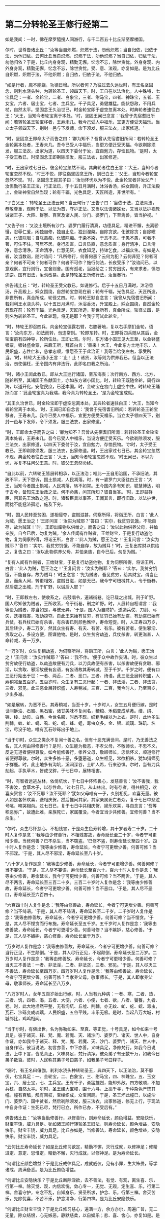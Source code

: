 
--------------

* 第二分转轮圣王修行经第二
如是我闻：一时，佛在摩罗醯搜人间游行，与千二百五十比丘渐至摩楼国。

尔时，世尊告诸比丘：“汝等当自炽燃，炽燃于法，勿他炽燃；当自归依，归依于法，勿他归依。云何比丘当自炽燃，炽燃于法，勿他炽燃？当自归依，归依于法，勿他归依？于是，比丘内身身观，精勤无懈，忆念不忘，除世贪忧。外身身观、内外身身观，精勤无懈，忆念不忘，除世贪忧。受、意、法观，亦复如是。是为比丘自炽燃，炽燃于法，不他炽燃；自归依，归依于法，不他归依。

“如是行者，魔不能娆，功德日增。所以者何？乃往过去久远世时，有王名坚固念，刹利水浇头种，为转轮圣王，领四天下。时，王自在以法治化，人中殊特，七宝具足：一者、金轮宝，二者、白象宝，三者、绀马宝，四者、神珠宝，五者、玉女宝，六者、居士宝，七者、主兵宝。千子具足，勇健雄猛。能伏怨敌，不用兵杖，自然太平。坚固念王久治世已，时金轮宝即于虚空忽离本处。时典轮者速往白王：‘大王，当知今者轮宝离于本处。'时，坚固王闻已念言：‘我曾于先宿耆旧所闻：若转轮圣王轮宝移者，王寿未几。我今己受人中福乐，宜更方便受天福乐。当立太子领四天下，别封一邑与下发师，命下须发，服三法衣，出家修道。'

“时，坚固念王即命太子而告之曰：‘卿为知不？吾曾从先宿耆旧所闻：若转轮圣王金轮离本处者，王寿未几。吾今已受人中福乐，当更方便迁受天福。今欲剃除须发，服三法衣，出家为道，以四天下委付于汝，宜自勉力，存恤民物。'是时，太子受王教已，时坚固念王即剃除须发，服三法衣，出家修道。

“时，王出家过七日已，彼金轮宝忽然不现。其典轮者往白王言：‘大王，当知今者轮宝忽然不现。'时王不悦，即往诣坚固念王所，到已白王：‘父王，当知今者轮宝忽然不现。'时，坚固念王报其子曰：‘汝勿怀忧以为不悦，此金轮宝者非汝父产！汝但勤行圣王正法，行正法已，于十五日月满时，沐浴香汤，婇女围绕，升正法殿上，金轮神宝自然当现；轮有千辐，光色具足，天匠所造，非世所有。'

“子白父王：‘转轮圣王正法云何？当云何行？'王告子曰：‘当依于法，立法具法，恭敬尊重，观察于法，以法为首，守护正法。又当以法诲诸婇女，又当以法护视教诫诸王子、大臣、群寮、百官及诸人民、沙门、婆罗门，下至禽兽，皆当护视。'

“又告子曰：‘又汝土境所有沙门、婆罗门履行清真，功德具足，精进不懈，去离骄慢，忍辱仁爱，闲独自修，独自止息，独到涅槃。自除贪欲，化彼除贪；自除瞋恚，化彼除瞋；自除愚痴，化彼除痴。于染不染，于恶不恶，于愚不愚，可著不著，可住不住，可居不居。身行质直，口言质直，意念质直；身行清净，口言清净，意念清净，正命清净，仁慧无厌，衣食知足，持钵乞食，以福众生。有如是人者，汝当数诣，随时谘问：“凡所修行，何善何恶？云何为犯？云何非犯？何者可亲？何者不可亲？何者可作？何者不可作？施行何法，长夜受乐？”汝谘问已，以意观察，宜行则行，宜舍则舍。国有孤老，当拯给之；贫穷困劣，有来求者，慎勿违逆。国有旧法，汝勿改易。此是转轮圣王所修行法，汝当奉行。'”

佛告诸比丘：“时，转轮圣王受父教已，如说修行。后于十五日月满时，沐浴香汤，升高殿上，婇女围绕，自然轮宝忽现在前；轮有千辐，光色具足，天匠所造，非世所有，真金所成，轮径丈四。时，转轮王默自念言：‘我曾从先宿耆旧所闻：若刹利王水浇头种，以十五日月满时，沐浴香汤，升宝殿上，婇女围绕，自然金轮忽现在前；轮有千辐，光色具足，天匠所造，非世所有，真金所成，轮径丈四，是则名为转轮圣王。今此轮现，将无是耶？今我宁可试此轮宝。'

“时，转轮王即召四兵，向金轮宝偏露右臂，右膝著地，复以右手摩扪金轮，语言：‘汝向东方，如法而转，勿违常则。'轮即东转。时，王即将四兵随从其后，金轮宝前有四神导，轮所住处，王即止驾。尔时，东方诸小国王见大王至，以金钵盛银粟，银钵盛金粟，来趣王所，拜首白言：‘善来！大王，今此东方土地丰乐，人民炽盛，志性仁和，慈孝忠顺，惟愿圣王于此治正！我等当给使左右，承受所当。'时，转轮大王语小王言：‘止！止！诸贤，汝等则为供养我已。但当以正法治，勿使偏枉，无令国内有非法行，此即名曰我之所治。'

“时，诸小王闻此教已，即从大王巡行诸国，至东海表；次行南方、西方、北方，随轮所至，其诸国王各献国土，亦如东方诸小国比。时，转轮王既随金轮，周行四海，以道开化，安慰民庶，已还本国。时，金轮宝在宫门上虚空中住。时转轮王踊跃而言：‘此金轮宝真为我瑞，我今真为转轮圣王。'是为金轮宝成就。

“其王久治世已，时金轮宝即于虚空忽离本处。其典轮者速往白王：‘大王，当知今者轮宝离于本处。'时，王闻已即自念言：‘我曾于先宿耆旧所闻：若转轮圣王轮宝移者，王寿未几。我今已受人中福乐，宜更方便受天福乐。当立太子领四天下，别封一邑与下发师，令下须发，服三法衣，出家修道。'

“时，王即命太子而告之曰：‘卿为知不？吾曾从先宿耆旧所闻：若转轮圣王金轮宝离本处者，王寿未几。吾今已受人中福乐，当设方便迁受天乐。今欲剃除须发，服三法衣，出家修道，以四天下委付于汝，宜自勉力，存恤民物。'尔时，太子受王教已，王即剃除须发，服三法衣，出家修道。时，王出家过七日已，其金轮宝忽然不现。典金轮者往白王言：‘大王，当知今者轮宝忽然不现。'时王闻已，不以为忧，亦复不往问父王意。时，彼父王忽然命终。

“自此以前，六转轮王皆展转相承，以正法治；唯此一王自用治国，不承旧法，其政不平，天下怨诉，国土损减，人民凋落。时，有一婆罗门大臣往白王言：‘大王，当知今者国土损减，人民凋落，转不如常。王今国内多有知识，聪慧博达，明于古今，备知先王治政之法，何不命集，问其所知？彼自当答。'时，王即召群臣，问其先王治政之道。时，诸智臣具以事答，王闻其言，即行旧政，以法护世，而犹不能拯济孤老，施及下穷。

“时，国人民转至贫困，遂相侵夺，盗贼滋甚，伺察所得，将诣王所，白言：‘此人为贼，愿王治之！'王即问言：‘汝实为贼耶？'答曰：‘实尔，我贫穷饥饿，不能自存，故为贼耳！'时，王即出库物以供给之，而告之曰：‘汝以此物供养父母，并恤亲族，自今已后，勿复为贼。'余人传闻有作贼者，王给财宝，于是复行劫盗他物，复为伺察所得，将诣王所，白言：‘此人为贼，愿王治之！'王复问言：‘汝实为贼耶？'答曰：‘实尔，我贫穷饥饿，不能自存，故为贼耳！'时，王复出库财以供给之，复告之曰：‘汝以此物供养父母，并恤亲族，自今已后，勿复为贼。'

“复有人闻有作贼者，王给财宝，于是复行劫盗他物，复为伺察所得，将诣王所，白言：‘此人为贼，愿王治之！'王复问言：‘汝实为贼耶？'答曰：‘实尔，我贫穷饥饿，不能自存，故为贼耳！'时王念言：‘先为贼者，吾见贫穷，给其财宝，谓当止息，而余人闻，转更相效，盗贼日滋，如是无已。我今宁可杻械其人，令于街巷，然后载之出城，刑于旷野，以诫后人耶？'

“时，王即敕左右，使收系之，击鼓唱令，遍诸街巷。讫已载之出城，刑于旷野。国人尽知彼为贼者，王所收系，令于街巷，刑之旷野。时，人展转自相谓言：‘我等设为贼者，亦当如是，与彼无异。'于是，国人为自防护，遂造兵仗、刀剑、弓矢，迭相残害，攻劫掠夺。自此王来始有贫穷，有贫穷已始有劫盗，有劫盗已始有兵仗，有兵杖已始有杀害，有杀害已则颜色憔悴，寿命短促。时，人正寿四万岁，其后转少，寿二万岁，然其众生有寿、有夭、有苦、有乐。彼有苦者，便生邪淫、贪取之心，多设方便，图谋他物。是时，众生贫穷劫盗，兵仗杀害，转更滋甚，人命转减，寿一万岁。

“一万岁时，众生复相劫盗，为伺察所得，将诣王所，白言：‘此人为贼，愿王治之！'王问言：‘汝实作贼耶？'答曰：‘我不作。'便于众中故作妄语。时，彼众生以贫穷故便行劫盗，以劫盗故便有刀兵，以刀兵故便有杀害，以杀害故便有贪取、邪淫，以贪取、邪淫故便有妄语，有妄语故其寿转减，至于千岁。千岁之时，便有口三恶行始出于世：一者、两舌，二者、恶口，三者、绮语。此三恶业展转炽盛，人寿稍减至五百岁。五百岁时，众生复有三恶行起：一者、非法淫，二者、非法贪，三者、邪见。此三恶业展转炽盛，人寿稍减，三百、二百，我今时人，乃至百岁，少出多减。

“如是展转，为恶不已，其寿稍减，当至十岁。十岁时人，女生五月便行嫁，是时世间酥油、石蜜、黑石蜜，诸甘美味不复闻名，粳粮、禾稻变成草莠。缯、绢、锦、绫、劫贝、白氎，今世名服，时悉不现，织粗毛缕以为上衣。是时，此地多生荆棘，蚊、虻、蝇、虱、蛇、蚖、蜂、蛆，毒虫众多。金、银、琉璃、珠玑、名宝，尽没于地，唯有瓦石砂砾出于地上。

“当于尔时，众生之类永不复闻十善之名，但有十恶充满世间。是时，乃无善法之名，其人何由得修善行？是时，众生能为极恶，不孝父母，不敬师长，不忠不义，反逆无道者便得尊敬。如今能修善行，孝养父母，敬顺师长，忠信怀义，顺道修行者便得尊敬。尔时，众生多修十恶，多堕恶道，众生相见，常欲相杀，犹如猎师见于群鹿。时，此土地多有沟坑，溪涧深谷，土旷人希，行来恐惧。尔时，当有刀兵劫起，手执草木，皆成戈鉾，于七日中，展转相害。

“时，有智者远逃丛林，依倚坑坎，于七日中怀怖畏心，发慈善言：‘汝不害我，我不害汝，食草木子，以存性命。'过七日已，从山林出。时有存者，得共相见，欢喜庆贺言：‘汝不死耶？汝不死耶？'犹如父母唯有一子，久别相见，欢喜无量。彼人如是各怀欢喜，迭相庆贺，然后推问其家，其家亲属死亡者众，复于七日中悲泣号咷，啼哭相向。过七日已，复于七日中共相庆贺，娱乐欢喜，寻自念言：‘吾等积恶弥广，故遭此难，亲族死亡，家属覆没，今者宜当少共修善。宜修何善？当不杀生。'

“尔时，众生尽怀慈心，不相残害，于是众生色寿转增，其十岁者寿二十岁。二十时人复作是念：‘我等由少修善行，不相残害故，寿命延长至二十岁，今者宁可更增少善。当修何善？已不杀生，当不窃盗。'已修不盗，则寿命延长至四十岁。四十时人复作是念：‘我等由少修善，寿命延长，今者宁可更增少善。何善可修？当不邪淫。'于是，其人尽不邪淫，寿命延长至八十岁。

“八十岁人复作是念：‘我等由少修善，寿命延长，今者宁可更增少善。何善何修？当不妄语。'于是，其人尽不妄语，寿命延长至百六十。百六十时人复作是念：‘我等由少修善，寿命延长，我今宁可更增少善。何善可修？当不两舌。'于是，其人尽不两舌，寿命延长至三百二十岁。三百二十岁时人复作是念：‘我等由少修善故，寿命延长，今者宁可更增少善。何善可修？当不恶口。'于是，其人尽不恶口，寿命延长至六百四十。

“六百四十时人复作是念：‘我等由修善故，寿命延长，今者宁可更增少善。何善可修？当不绮语。'于是，其人尽不绮语，寿命延长至二千岁。二千岁时人复作是念：‘我等由修善故，寿命延长，今者宁可更增少善。何善可修？当不悭贪。'于是，其人尽不悭贪而行布施，寿命延长至五千岁。五千岁时人复作是念：‘我等由修善故，寿命延长，今者宁可更增少善。何善可修？当不嫉妒，慈心修善。'于是，其人尽不嫉妒，慈心修善，寿命延长至于万岁。

“万岁时人复作是念：‘我等由修善故，寿命延长，今者宁可更增少善。何善可修？当行正见，不生颠倒。'于是，其人尽行正见，不起颠倒，寿命延长至二万岁。二万岁时人复作是念：‘我等由修善故，寿命延长，今者宁可更增少善。何善可修？当灭三不善法：一者、非法淫，二者、非法贪，三者、邪见。'于是，其人尽灭三不善法，寿命延长至四万岁。四万岁时人复作是念：‘我等由修善故，寿命延长，今者宁可更增少善。何善可修？当孝养父母，敬事师长。'于是，其人即孝养父母，敬事师长，寿命延长至八万岁。

“八万岁时人，女年五百岁始出行嫁。时，人当有九种病：一者、寒，二者、热，三者、饥，四者、渴，五者、大便，六者、小便，七者、欲，八者、饕餮，九者、老。时，此大地坦然平整，无有沟坑、丘墟、荆棘，亦无蚊、虻、蛇、蚖、毒虫，瓦石、沙砾变成琉璃，人民炽盛，五谷平贱，丰乐无极。是时，当起八万大城，村城邻比，鸡鸣相闻。

“当于尔时，有佛出世，名为弥勒如来、至真、等正觉，十号具足，如今如来十号具足。彼于诸天、释、梵、魔、若魔、天、诸沙门、婆罗门、诸天、世人中，自身作证，亦如我今于诸天、释、梵、魔、若魔、天、沙门、婆罗门、诸天、世人中，自身作证。彼当说法，初言亦善，中下亦善，义味具足，净修梵行。如我今日说法，上中下言，皆悉真正，义味具足，梵行清净。彼众弟子有无数千万，如我今日弟子数百。彼时，人民称其弟子号曰慈子，如我弟子号曰释子。

“彼时，有王名曰儴伽，刹利水浇头种转轮圣王，典四天下，以正法治，莫不靡伏，七宝具足：一、金轮宝，二、白象宝，三、绀马宝，四、神珠宝，五、玉女宝，六、居士宝，七、主兵宝。王有千子，勇猛雄烈，能却外敌。四方敬顺，不加兵杖，自然太平。尔时，圣王建大宝幢，围十六寻，上高千寻，千种杂色严饰其幢。幢有百觚，觚有百枝，宝缕织成，众宝间厕。于是，圣王坏此幢已，以施沙门、婆罗门、国中贫者，然后剃除须发，服三法衣，出家修道，修无上行，于现法中自身作证：生死已尽，梵行已立，所作已办，不受后有。”

佛告诸比丘：“汝等当勤修善行，以修善行，则寿命延长，颜色增益，安隐快乐，财宝丰饶，威力具足。犹如诸王顺行转轮圣王旧法，则寿命延长，颜色增益，安隐快乐，财宝丰饶，威力具足。比丘亦如是，当修善法，寿命延长，颜色增益，安隐快乐，财宝丰饶，威力具足。

“云何比丘寿命延长？如是比丘修习欲定，精勤不懈，灭行成就，以修神足；修精进定、意定、思惟定，精勤不懈，灭行成就，以修神足。是为寿命延长。

“何谓比丘颜色增益？于是比丘戒律具足，成就威仪，见有小罪，生大怖畏，等学诸戒，周满备悉。是为比丘颜色增益。

“何谓比丘安隐快乐？于是比丘断除淫欲，去不善法，有觉、有观，离生喜、乐，行第一禅。除灭觉、观，内信欢悦，敛心专一，无觉、无观，定生喜、乐，行第二禅。舍喜守护，专念不乱，自知身乐，贤圣所求，护念、乐，行第三禅。舍灭苦乐，先除忧喜，不苦不乐，护念清净，行第四禅。是为比丘安隐快乐。

“何谓比丘财宝丰饶？于是比丘修习慈心，遍满一方，余方亦尔，周遍广普，无二无量，除众结恨，心无嫉恶，静默慈柔，以自娱乐；悲、喜、舍心，亦复如是。是为比丘财宝丰饶。

“何谓比丘威力具足？于是比丘如实知苦圣谛，集、尽、道谛亦如实知。是为比丘威力具足。”

佛告比丘：“我今遍观诸有力者无过魔力，然漏尽比丘力能胜彼。”

尔时，诸比丘闻佛所说，欢喜奉行。

--------------

